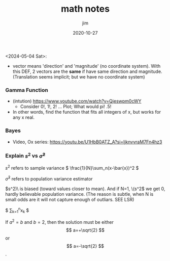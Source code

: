 #+title:  math notes
#+author: jim 
#+date:   2020-10-27

<2024-05-04 Sat>:
\footnotesize

- vector means 'direction' and 'magnitude' (no coordinate system).
  With this DEF, 2 vectors are the *same* if have same direction and
  magnitude.  (Translation seems implicit; but we have no coordinate
  system)

*** Gamma Function
- (intution) https://www.youtube.com/watch?v=Qjeswpm0cWY
    - Consider 0!, 1!, 2! ... Plot;  What would pi!  .5!
- In other words, find the function that fits all integers of x, but works for any x real.


*** Bayes
- Video, Ox series: https://youtu.be/U1HbB0ATZ_A?si=ljknvvraM7Fn4hz3

*** Explain \( s^2 \) vs \( \hat{\sigma}^2 \)

\( s^2 \) refers to sample variance 
\( \frac{1}{N}\sum_n(x-\bar{x})^2 \)

\( \hat{\sigma}^2 \) refers to population variance estimator


\(s^2)\ is biased (toward values closer to mean). And if N=1, \(s^2\) we get 0, hardly believable population variance.
(The reason is subtle, when N is small odds are it will not capture enough of outliars.  SEE LSR)

$ \sum_{k=1}^{n}x_k $ 

\begin{equation}                        % arbitrary environments,
x=\sqrt{b}                              % even tables, figures, etc
\end{equation}

If $a^2=b$ and \( b=2 \), then the solution must be
either $$ a=+\sqrt{2} $$ or \[ a=-\sqrt{2} \].
